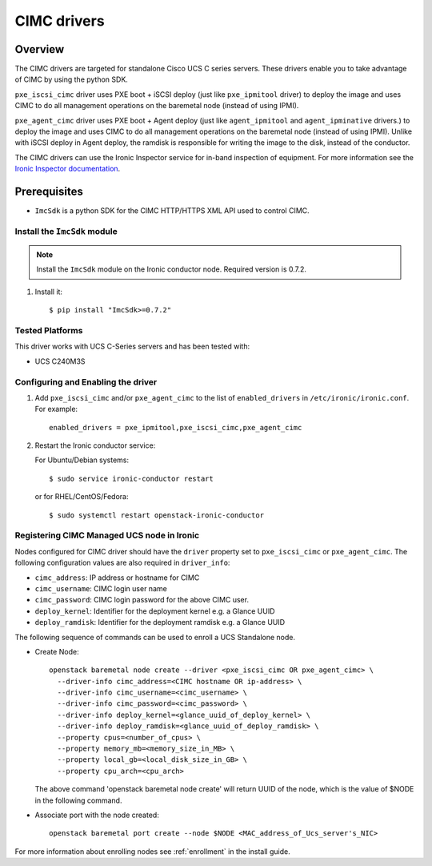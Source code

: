 .. _CIMC:

============
CIMC drivers
============

Overview
========
The CIMC drivers are targeted for standalone Cisco UCS C series servers.
These drivers enable you to take advantage of CIMC by using the
python SDK.

``pxe_iscsi_cimc`` driver uses PXE boot + iSCSI deploy (just like ``pxe_ipmitool``
driver) to deploy the image and uses CIMC to do all management operations on
the baremetal node (instead of using IPMI).

``pxe_agent_cimc`` driver uses PXE boot + Agent deploy (just like ``agent_ipmitool``
and ``agent_ipminative`` drivers.) to deploy the image and uses CIMC to do all
management operations on the baremetal node (instead of using IPMI). Unlike with
iSCSI deploy in Agent deploy, the ramdisk is responsible for writing the image to
the disk, instead of the conductor.

The CIMC drivers can use the Ironic Inspector service for in-band inspection of
equipment. For more information see the `Ironic Inspector documentation
<https://docs.openstack.org/ironic-inspector/latest>`_.

Prerequisites
=============

* ``ImcSdk`` is a python SDK for the CIMC HTTP/HTTPS XML API used to control
  CIMC.

Install the ``ImcSdk`` module
~~~~~~~~~~~~~~~~~~~~~~~~~~~~~

.. note::

  Install the ``ImcSdk`` module on the Ironic conductor node. Required version is
  0.7.2.

#. Install it::

   $ pip install "ImcSdk>=0.7.2"

Tested Platforms
~~~~~~~~~~~~~~~~
This driver works with UCS C-Series servers and has been tested with:

* UCS C240M3S

Configuring and Enabling the driver
~~~~~~~~~~~~~~~~~~~~~~~~~~~~~~~~~~~
1. Add ``pxe_iscsi_cimc`` and/or ``pxe_agent_cimc`` to the list of ``enabled_drivers`` in
   ``/etc/ironic/ironic.conf``.  For example::

    enabled_drivers = pxe_ipmitool,pxe_iscsi_cimc,pxe_agent_cimc

2. Restart the Ironic conductor service:

   For Ubuntu/Debian systems::

      $ sudo service ironic-conductor restart

   or for RHEL/CentOS/Fedora::

      $ sudo systemctl restart openstack-ironic-conductor

Registering CIMC Managed UCS node in Ironic
~~~~~~~~~~~~~~~~~~~~~~~~~~~~~~~~~~~~~~~~~~~
Nodes configured for CIMC driver should have the ``driver`` property set to
``pxe_iscsi_cimc`` or ``pxe_agent_cimc``.  The following configuration values are
also required in ``driver_info``:

- ``cimc_address``: IP address or hostname for CIMC
- ``cimc_username``: CIMC login user name
- ``cimc_password``: CIMC login password for the above CIMC user.
- ``deploy_kernel``: Identifier for the deployment kernel e.g. a Glance UUID
- ``deploy_ramdisk``: Identifier for the deployment ramdisk e.g. a Glance UUID

The following sequence of commands can be used to enroll a UCS Standalone node.

* Create Node::

    openstack baremetal node create --driver <pxe_iscsi_cimc OR pxe_agent_cimc> \
      --driver-info cimc_address=<CIMC hostname OR ip-address> \
      --driver-info cimc_username=<cimc_username> \
      --driver-info cimc_password=<cimc_password> \
      --driver-info deploy_kernel=<glance_uuid_of_deploy_kernel> \
      --driver-info deploy_ramdisk=<glance_uuid_of_deploy_ramdisk> \
      --property cpus=<number_of_cpus> \
      --property memory_mb=<memory_size_in_MB> \
      --property local_gb=<local_disk_size_in_GB> \
      --property cpu_arch=<cpu_arch>

  The above command 'openstack baremetal node create' will return UUID of the
  node, which is the value of $NODE in the following command.

* Associate port with the node created::

    openstack baremetal port create --node $NODE <MAC_address_of_Ucs_server's_NIC>

For more information about enrolling nodes see :ref:`enrollment` in the install guide.
